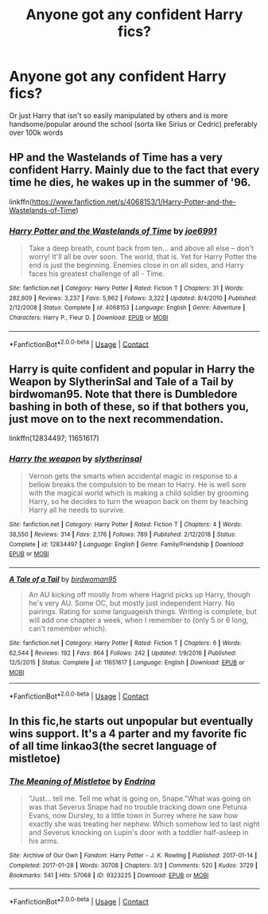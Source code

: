 #+TITLE: Anyone got any confident Harry fics?

* Anyone got any confident Harry fics?
:PROPERTIES:
:Author: RoyalAct4
:Score: 7
:DateUnix: 1604738062.0
:DateShort: 2020-Nov-07
:END:
Or just Harry that isn't so easily manipulated by others and is more handsome/popular around the school (sorta like Sirius or Cedric) preferably over 100k words


** HP and the Wastelands of Time has a very confident Harry. Mainly due to the fact that every time he dies, he wakes up in the summer of '96.

linkffn([[https://www.fanfiction.net/s/4068153/1/Harry-Potter-and-the-Wastelands-of-Time]])
:PROPERTIES:
:Author: Efficient_Assistant
:Score: 1
:DateUnix: 1604787795.0
:DateShort: 2020-Nov-08
:END:

*** [[https://www.fanfiction.net/s/4068153/1/][*/Harry Potter and the Wastelands of Time/*]] by [[https://www.fanfiction.net/u/557425/joe6991][/joe6991/]]

#+begin_quote
  Take a deep breath, count back from ten... and above all else -- don't worry! It'll all be over soon. The world, that is. Yet for Harry Potter the end is just the beginning. Enemies close in on all sides, and Harry faces his greatest challenge of all - Time.
#+end_quote

^{/Site/:} ^{fanfiction.net} ^{*|*} ^{/Category/:} ^{Harry} ^{Potter} ^{*|*} ^{/Rated/:} ^{Fiction} ^{T} ^{*|*} ^{/Chapters/:} ^{31} ^{*|*} ^{/Words/:} ^{282,609} ^{*|*} ^{/Reviews/:} ^{3,237} ^{*|*} ^{/Favs/:} ^{5,962} ^{*|*} ^{/Follows/:} ^{3,322} ^{*|*} ^{/Updated/:} ^{8/4/2010} ^{*|*} ^{/Published/:} ^{2/12/2008} ^{*|*} ^{/Status/:} ^{Complete} ^{*|*} ^{/id/:} ^{4068153} ^{*|*} ^{/Language/:} ^{English} ^{*|*} ^{/Genre/:} ^{Adventure} ^{*|*} ^{/Characters/:} ^{Harry} ^{P.,} ^{Fleur} ^{D.} ^{*|*} ^{/Download/:} ^{[[http://www.ff2ebook.com/old/ffn-bot/index.php?id=4068153&source=ff&filetype=epub][EPUB]]} ^{or} ^{[[http://www.ff2ebook.com/old/ffn-bot/index.php?id=4068153&source=ff&filetype=mobi][MOBI]]}

--------------

*FanfictionBot*^{2.0.0-beta} | [[https://github.com/FanfictionBot/reddit-ffn-bot/wiki/Usage][Usage]] | [[https://www.reddit.com/message/compose?to=tusing][Contact]]
:PROPERTIES:
:Author: FanfictionBot
:Score: 1
:DateUnix: 1604787812.0
:DateShort: 2020-Nov-08
:END:


** Harry is quite confident and popular in Harry the Weapon by SlytherinSal and Tale of a Tail by birdwoman95. Note that there is Dumbledore bashing in both of these, so if that bothers you, just move on to the next recommendation.

linkffn(12834497; 11651617)
:PROPERTIES:
:Author: JennaSayquah
:Score: 1
:DateUnix: 1604886204.0
:DateShort: 2020-Nov-09
:END:

*** [[https://www.fanfiction.net/s/12834497/1/][*/Harry the weapon/*]] by [[https://www.fanfiction.net/u/2617304/slytherinsal][/slytherinsal/]]

#+begin_quote
  Vernon gets the smarts when accidental magic in response to a bellow breaks the compulsion to be mean to Harry. He is well sore with the magical world which is making a child soldier by grooming Harry, so he decides to turn the weapon back on them by teaching Harry all he needs to survive.
#+end_quote

^{/Site/:} ^{fanfiction.net} ^{*|*} ^{/Category/:} ^{Harry} ^{Potter} ^{*|*} ^{/Rated/:} ^{Fiction} ^{T} ^{*|*} ^{/Chapters/:} ^{4} ^{*|*} ^{/Words/:} ^{38,550} ^{*|*} ^{/Reviews/:} ^{314} ^{*|*} ^{/Favs/:} ^{2,176} ^{*|*} ^{/Follows/:} ^{789} ^{*|*} ^{/Published/:} ^{2/12/2018} ^{*|*} ^{/Status/:} ^{Complete} ^{*|*} ^{/id/:} ^{12834497} ^{*|*} ^{/Language/:} ^{English} ^{*|*} ^{/Genre/:} ^{Family/Friendship} ^{*|*} ^{/Download/:} ^{[[http://www.ff2ebook.com/old/ffn-bot/index.php?id=12834497&source=ff&filetype=epub][EPUB]]} ^{or} ^{[[http://www.ff2ebook.com/old/ffn-bot/index.php?id=12834497&source=ff&filetype=mobi][MOBI]]}

--------------

[[https://www.fanfiction.net/s/11651617/1/][*/A Tale of a Tail/*]] by [[https://www.fanfiction.net/u/1986652/birdwoman95][/birdwoman95/]]

#+begin_quote
  An AU kicking off mostly from where Hagrid picks up Harry, though he's very AU. Some OC, but mostly just independent Harry. No pairings. Rating for some languageish things. Writing is complete, but will add one chapter a week, when I remember to (only 5 or 6 long, can't remember which).
#+end_quote

^{/Site/:} ^{fanfiction.net} ^{*|*} ^{/Category/:} ^{Harry} ^{Potter} ^{*|*} ^{/Rated/:} ^{Fiction} ^{T} ^{*|*} ^{/Chapters/:} ^{6} ^{*|*} ^{/Words/:} ^{62,544} ^{*|*} ^{/Reviews/:} ^{192} ^{*|*} ^{/Favs/:} ^{864} ^{*|*} ^{/Follows/:} ^{242} ^{*|*} ^{/Updated/:} ^{1/9/2016} ^{*|*} ^{/Published/:} ^{12/5/2015} ^{*|*} ^{/Status/:} ^{Complete} ^{*|*} ^{/id/:} ^{11651617} ^{*|*} ^{/Language/:} ^{English} ^{*|*} ^{/Download/:} ^{[[http://www.ff2ebook.com/old/ffn-bot/index.php?id=11651617&source=ff&filetype=epub][EPUB]]} ^{or} ^{[[http://www.ff2ebook.com/old/ffn-bot/index.php?id=11651617&source=ff&filetype=mobi][MOBI]]}

--------------

*FanfictionBot*^{2.0.0-beta} | [[https://github.com/FanfictionBot/reddit-ffn-bot/wiki/Usage][Usage]] | [[https://www.reddit.com/message/compose?to=tusing][Contact]]
:PROPERTIES:
:Author: FanfictionBot
:Score: 1
:DateUnix: 1604886223.0
:DateShort: 2020-Nov-09
:END:


** In this fic,he starts out unpopular but eventually wins support. It's a 4 parter and my favorite fic of all time linkao3(the secret language of mistletoe)
:PROPERTIES:
:Author: vengefulmanatee
:Score: 0
:DateUnix: 1604757920.0
:DateShort: 2020-Nov-07
:END:

*** [[https://archiveofourown.org/works/9323225][*/The Meaning of Mistletoe/*]] by [[https://www.archiveofourown.org/users/Endrina/pseuds/Endrina][/Endrina/]]

#+begin_quote
  “Just... tell me. Tell me what is going on, Snape.”What was going on was that Severus Snape had no trouble tracking down one Petunia Evans, now Dursley, to a little town in Surrey where he saw how exactly she was treating her nephew. Which somehow led to last night and Severus knocking on Lupin's door with a toddler half-asleep in his arms.
#+end_quote

^{/Site/:} ^{Archive} ^{of} ^{Our} ^{Own} ^{*|*} ^{/Fandom/:} ^{Harry} ^{Potter} ^{-} ^{J.} ^{K.} ^{Rowling} ^{*|*} ^{/Published/:} ^{2017-01-14} ^{*|*} ^{/Completed/:} ^{2017-01-28} ^{*|*} ^{/Words/:} ^{30708} ^{*|*} ^{/Chapters/:} ^{3/3} ^{*|*} ^{/Comments/:} ^{520} ^{*|*} ^{/Kudos/:} ^{3729} ^{*|*} ^{/Bookmarks/:} ^{541} ^{*|*} ^{/Hits/:} ^{57068} ^{*|*} ^{/ID/:} ^{9323225} ^{*|*} ^{/Download/:} ^{[[https://archiveofourown.org/downloads/9323225/The%20Meaning%20of%20Mistletoe.epub?updated_at=1600594250][EPUB]]} ^{or} ^{[[https://archiveofourown.org/downloads/9323225/The%20Meaning%20of%20Mistletoe.mobi?updated_at=1600594250][MOBI]]}

--------------

*FanfictionBot*^{2.0.0-beta} | [[https://github.com/FanfictionBot/reddit-ffn-bot/wiki/Usage][Usage]] | [[https://www.reddit.com/message/compose?to=tusing][Contact]]
:PROPERTIES:
:Author: FanfictionBot
:Score: 1
:DateUnix: 1604757937.0
:DateShort: 2020-Nov-07
:END:
